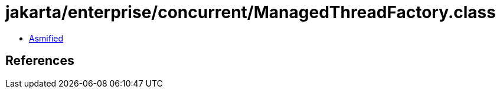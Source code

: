= jakarta/enterprise/concurrent/ManagedThreadFactory.class

 - link:ManagedThreadFactory-asmified.java[Asmified]

== References

